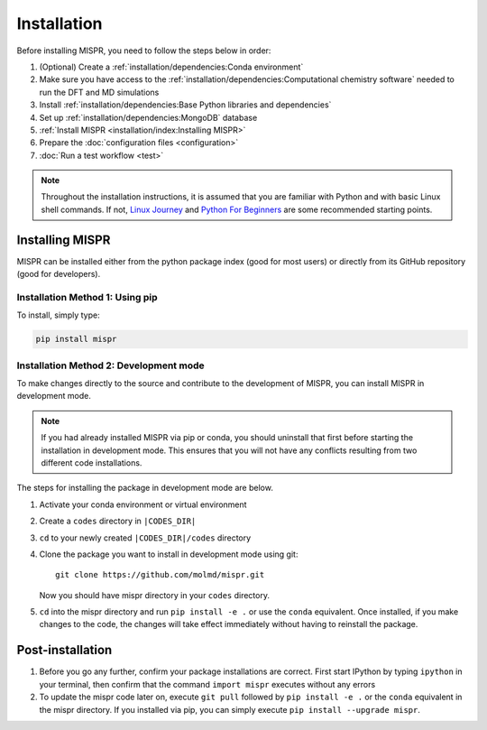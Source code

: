=============
Installation
=============
Before installing MISPR, you need to follow the steps below in order:

1. (Optional) Create a :ref:`installation/dependencies:Conda environment`
2. Make sure you have access to the :ref:`installation/dependencies:Computational chemistry software`
   needed to run the DFT and MD simulations
3. Install :ref:`installation/dependencies:Base Python libraries and dependencies`
4. Set up :ref:`installation/dependencies:MongoDB` database
5. :ref:`Install MISPR <installation/index:Installing MISPR>`
6. Prepare the :doc:`configuration files <configuration>`
7. :doc:`Run a test workflow <test>`

.. note::
   Throughout the installation instructions, it is assumed that you are
   familiar with Python and with basic Linux shell commands. If not,
   `Linux Journey <https://linuxjourney.com/lesson/the-shell>`_ and
   `Python For Beginners <https://www.python.org/about/gettingstarted/>`_
   are some recommended starting points.

Installing MISPR
--------------------------------
MISPR can be installed either from the python package
index (good for most users) or directly from its GitHub
repository (good for developers).

Installation Method 1: Using pip
================================
To install, simply type:

.. code-block:: bash

    pip install mispr

Installation Method 2: Development mode
=======================================

.. _codes-develop-mode:

To make changes directly to the source and contribute to the development
of MISPR, you can install MISPR in development mode.

.. note::
   If you had already installed MISPR via pip or conda, you
   should uninstall that first before starting the installation in
   development mode. This ensures that you will not have any conflicts
   resulting from two different code installations.

The steps for installing the package in development mode are below.

1. Activate your conda environment or virtual environment

2. Create a ``codes`` directory in ``|CODES_DIR|``

3. ``cd`` to your newly created ``|CODES_DIR|/codes`` directory

4. Clone the package you want to install in development mode using git::

    git clone https://github.com/molmd/mispr.git

   Now you should have mispr directory in your ``codes``
   directory.

5. ``cd`` into the mispr directory and run
   ``pip install -e .`` or use the ``conda`` equivalent. Once installed,
   if you make changes to the code, the changes
   will take effect immediately without having to reinstall the package.

Post-installation
-------------------------
1. Before you go any further, confirm your package installations are correct.
   First start IPython by typing ``ipython`` in your terminal, then confirm that
   the command ``import mispr`` executes without any errors

2. To update the mispr code later on, execute ``git pull`` followed by
   ``pip install -e .`` or the ``conda`` equivalent in the mispr directory. 
   If you installed via pip, you can simply execute ``pip install --upgrade mispr``.